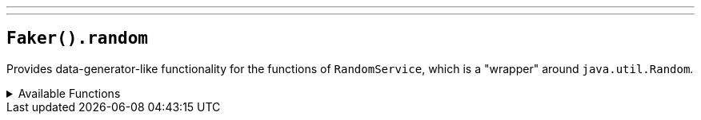 ---
---

== `Faker().random`

Provides data-generator-like functionality for the functions of `RandomService`, which is a "wrapper" around `java.util.Random`.

.Available Functions
[%collapsible]
====
[source,kotlin]
----
Faker().random.nextInt()

Faker().random.nextInt(bound = 42)

Faker().random.nextInt(intRange = 0..42)

Faker().random.nextInt(min = 0, max = 42)

Faker().random.nextLong()

Faker().random.nextLong(bound = 42)

Faker().random.nextLong(longRange = 0..42)

Faker().random.nextLong(min = 0, max = 42)

Faker().random.nextDouble()

Faker().random.nextChar()

Faker().random.nextEnum(MyEnum::class)

Faker().random.nextBoolean()

Faker().random.randomValue(listOf(1, 2, 3))

Faker().random.randomString()

Faker().random.nextUUID()

Faker().random.randomSublist(listOf(1, 2, 3, 4, 5, 6))

Faker().random.randomPastDate()

Faker().random.randomFutureDate()

Faker().random.randomDate(min = Instant.ofEpochSecond(0), max = Instant.now(), zoneOffset = ZoneOffset.UTC)

// and more
----
====

